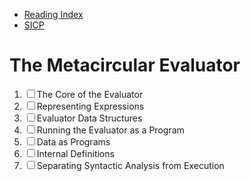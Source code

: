 + [[../index.org][Reading Index]]
+ [[../mit_sicp.org][SICP]]

* The Metacircular Evaluator
1. [ ] The Core of the Evaluator
2. [ ] Representing Expressions
3. [ ] Evaluator Data Structures
4. [ ] Running the Evaluator as a Program
5. [ ] Data as Programs
6. [ ] Internal Definitions
7. [ ] Separating Syntactic Analysis from Execution
